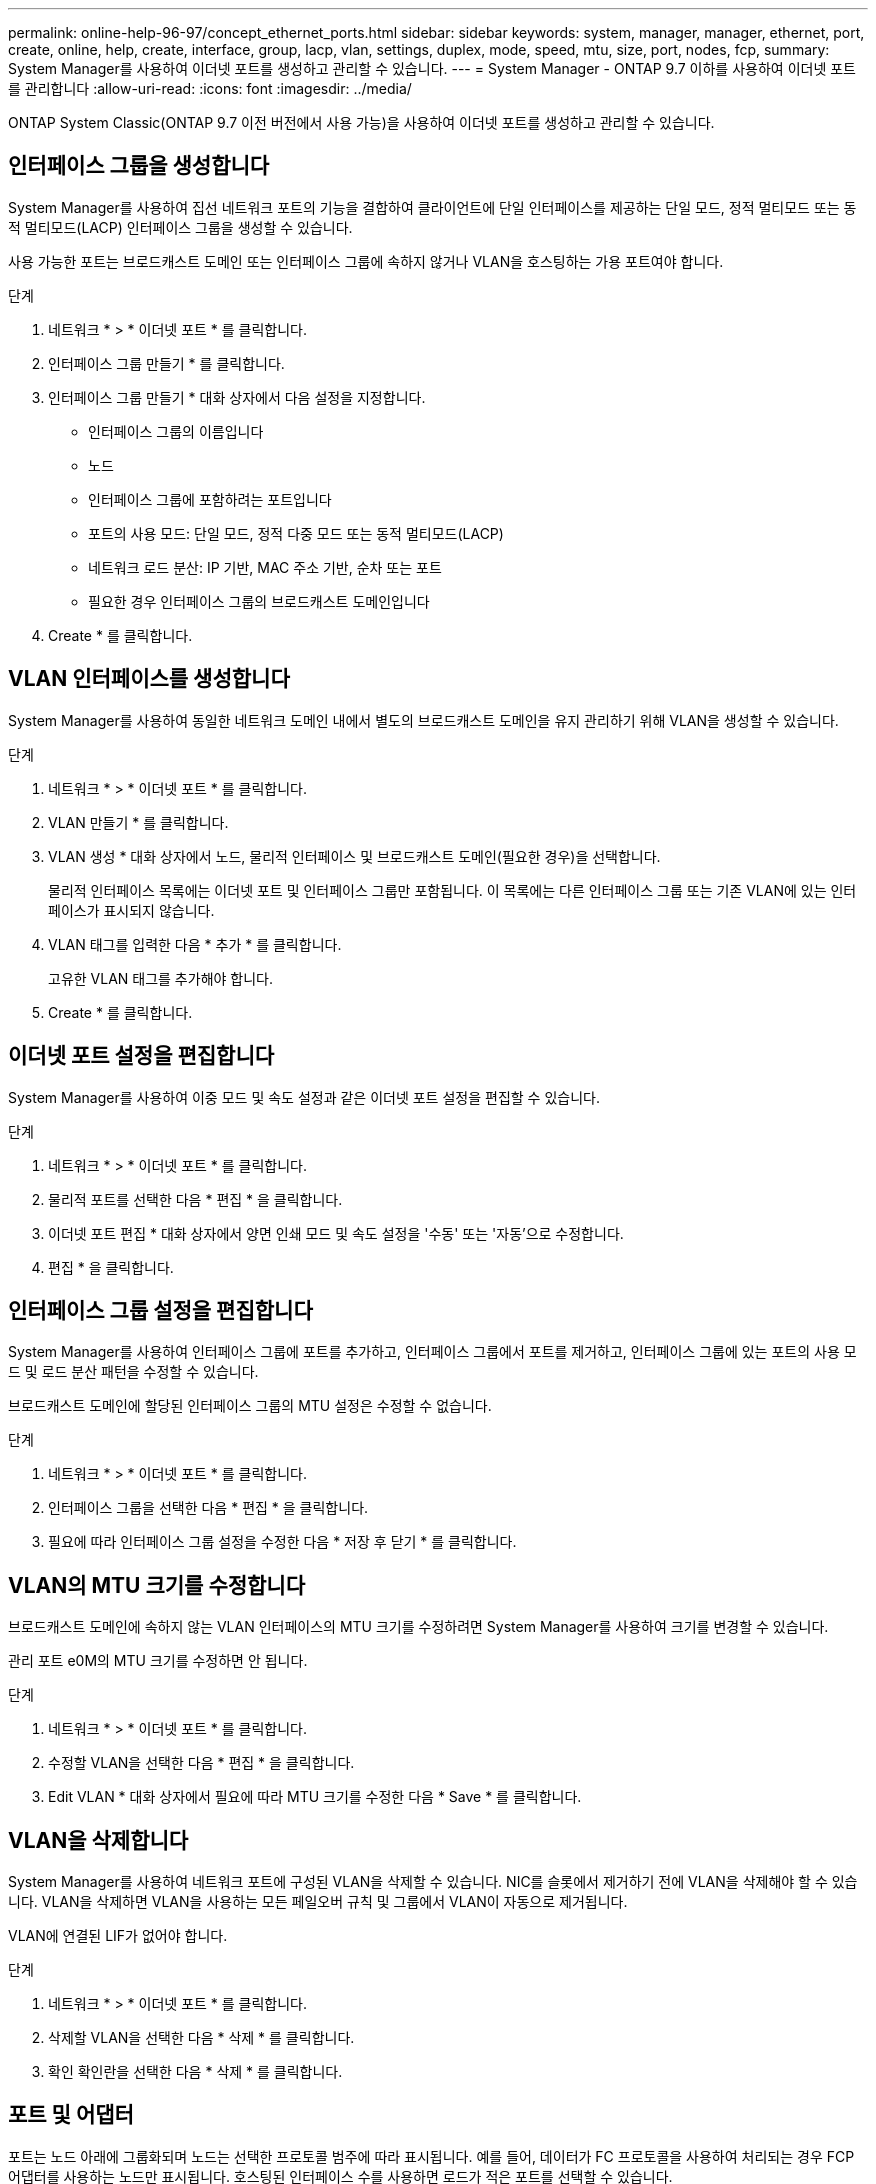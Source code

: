 ---
permalink: online-help-96-97/concept_ethernet_ports.html 
sidebar: sidebar 
keywords: system, manager, manager, ethernet, port, create, online, help, create, interface, group, lacp, vlan, settings, duplex, mode, speed, mtu, size,  port, nodes, fcp, 
summary: System Manager를 사용하여 이더넷 포트를 생성하고 관리할 수 있습니다. 
---
= System Manager - ONTAP 9.7 이하를 사용하여 이더넷 포트를 관리합니다
:allow-uri-read: 
:icons: font
:imagesdir: ../media/


[role="lead"]
ONTAP System Classic(ONTAP 9.7 이전 버전에서 사용 가능)을 사용하여 이더넷 포트를 생성하고 관리할 수 있습니다.



== 인터페이스 그룹을 생성합니다

System Manager를 사용하여 집선 네트워크 포트의 기능을 결합하여 클라이언트에 단일 인터페이스를 제공하는 단일 모드, 정적 멀티모드 또는 동적 멀티모드(LACP) 인터페이스 그룹을 생성할 수 있습니다.

사용 가능한 포트는 브로드캐스트 도메인 또는 인터페이스 그룹에 속하지 않거나 VLAN을 호스팅하는 가용 포트여야 합니다.

.단계
. 네트워크 * > * 이더넷 포트 * 를 클릭합니다.
. 인터페이스 그룹 만들기 * 를 클릭합니다.
. 인터페이스 그룹 만들기 * 대화 상자에서 다음 설정을 지정합니다.
+
** 인터페이스 그룹의 이름입니다
** 노드
** 인터페이스 그룹에 포함하려는 포트입니다
** 포트의 사용 모드: 단일 모드, 정적 다중 모드 또는 동적 멀티모드(LACP)
** 네트워크 로드 분산: IP 기반, MAC 주소 기반, 순차 또는 포트
** 필요한 경우 인터페이스 그룹의 브로드캐스트 도메인입니다


. Create * 를 클릭합니다.




== VLAN 인터페이스를 생성합니다

System Manager를 사용하여 동일한 네트워크 도메인 내에서 별도의 브로드캐스트 도메인을 유지 관리하기 위해 VLAN을 생성할 수 있습니다.

.단계
. 네트워크 * > * 이더넷 포트 * 를 클릭합니다.
. VLAN 만들기 * 를 클릭합니다.
. VLAN 생성 * 대화 상자에서 노드, 물리적 인터페이스 및 브로드캐스트 도메인(필요한 경우)을 선택합니다.
+
물리적 인터페이스 목록에는 이더넷 포트 및 인터페이스 그룹만 포함됩니다. 이 목록에는 다른 인터페이스 그룹 또는 기존 VLAN에 있는 인터페이스가 표시되지 않습니다.

. VLAN 태그를 입력한 다음 * 추가 * 를 클릭합니다.
+
고유한 VLAN 태그를 추가해야 합니다.

. Create * 를 클릭합니다.




== 이더넷 포트 설정을 편집합니다

System Manager를 사용하여 이중 모드 및 속도 설정과 같은 이더넷 포트 설정을 편집할 수 있습니다.

.단계
. 네트워크 * > * 이더넷 포트 * 를 클릭합니다.
. 물리적 포트를 선택한 다음 * 편집 * 을 클릭합니다.
. 이더넷 포트 편집 * 대화 상자에서 양면 인쇄 모드 및 속도 설정을 '수동' 또는 '자동'으로 수정합니다.
. 편집 * 을 클릭합니다.




== 인터페이스 그룹 설정을 편집합니다

System Manager를 사용하여 인터페이스 그룹에 포트를 추가하고, 인터페이스 그룹에서 포트를 제거하고, 인터페이스 그룹에 있는 포트의 사용 모드 및 로드 분산 패턴을 수정할 수 있습니다.

브로드캐스트 도메인에 할당된 인터페이스 그룹의 MTU 설정은 수정할 수 없습니다.

.단계
. 네트워크 * > * 이더넷 포트 * 를 클릭합니다.
. 인터페이스 그룹을 선택한 다음 * 편집 * 을 클릭합니다.
. 필요에 따라 인터페이스 그룹 설정을 수정한 다음 * 저장 후 닫기 * 를 클릭합니다.




== VLAN의 MTU 크기를 수정합니다

브로드캐스트 도메인에 속하지 않는 VLAN 인터페이스의 MTU 크기를 수정하려면 System Manager를 사용하여 크기를 변경할 수 있습니다.

관리 포트 e0M의 MTU 크기를 수정하면 안 됩니다.

.단계
. 네트워크 * > * 이더넷 포트 * 를 클릭합니다.
. 수정할 VLAN을 선택한 다음 * 편집 * 을 클릭합니다.
. Edit VLAN * 대화 상자에서 필요에 따라 MTU 크기를 수정한 다음 * Save * 를 클릭합니다.




== VLAN을 삭제합니다

System Manager를 사용하여 네트워크 포트에 구성된 VLAN을 삭제할 수 있습니다. NIC를 슬롯에서 제거하기 전에 VLAN을 삭제해야 할 수 있습니다. VLAN을 삭제하면 VLAN을 사용하는 모든 페일오버 규칙 및 그룹에서 VLAN이 자동으로 제거됩니다.

VLAN에 연결된 LIF가 없어야 합니다.

.단계
. 네트워크 * > * 이더넷 포트 * 를 클릭합니다.
. 삭제할 VLAN을 선택한 다음 * 삭제 * 를 클릭합니다.
. 확인 확인란을 선택한 다음 * 삭제 * 를 클릭합니다.




== 포트 및 어댑터

포트는 노드 아래에 그룹화되며 노드는 선택한 프로토콜 범주에 따라 표시됩니다. 예를 들어, 데이터가 FC 프로토콜을 사용하여 처리되는 경우 FCP 어댑터를 사용하는 노드만 표시됩니다. 호스팅된 인터페이스 수를 사용하면 로드가 적은 포트를 선택할 수 있습니다.

* 관련 정보 *

https://docs.netapp.com/us-en/ontap/networking/index.html["네트워크 관리"]

https://docs.netapp.com/us-en/ontap/concepts/index.html["ONTAP 개념"]

xref:reference_network_window.adoc[네트워크 창]
